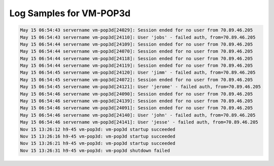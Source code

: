 Log Samples for VM-POP3d
------------------------

.. code-block:: console

  May 15 06:54:43 servername vm-pop3d[24029]: Session ended for no user from 70.89.46.205
  May 15 06:54:43 servername vm-pop3d[24110]: User 'jobs' - failed auth, from=70.89.46.205
  May 15 06:54:44 servername vm-pop3d[24109]: Session ended for no user from 70.89.46.205
  May 15 06:54:44 servername vm-pop3d[24070]: Session ended for no user from 70.89.46.205
  May 15 06:54:44 servername vm-pop3d[24118]: Session ended for no user from 70.89.46.205
  May 15 06:54:44 servername vm-pop3d[24119]: Session ended for no user from 70.89.46.205
  May 15 06:54:45 servername vm-pop3d[24120]: User 'jimm' - failed auth, from=70.89.46.205
  May 15 06:54:45 servername vm-pop3d[24072]: Session ended for no user from 70.89.46.205
  May 15 06:54:45 servername vm-pop3d[24121]: User 'jerome' - failed auth, from=70.89.46.205
  May 15 06:54:46 servername vm-pop3d[24090]: Session ended for no user from 70.89.46.205
  May 15 06:54:46 servername vm-pop3d[24139]: Session ended for no user from 70.89.46.205
  May 15 06:54:46 servername vm-pop3d[24091]: Session ended for no user from 70.89.46.205
  May 15 06:54:46 servername vm-pop3d[24140]: User 'john' - failed auth, from=70.89.46.205
  May 15 06:54:46 servername vm-pop3d[24141]: User 'jesse' - failed auth, from=70.89.46.205
  Nov 15 13:26:12 h9-45 vm-pop3d: vm-pop3d startup succeeded
  Nov 15 13:26:16 h9-45 vm-pop3d: vm-pop3d startup succeeded
  Nov 15 13:26:21 h9-45 vm-pop3d: vm-pop3d startup succeeded
  Nov 15 13:26:31 h9-45 vm-pop3d: vm-pop3d shutdown failed


